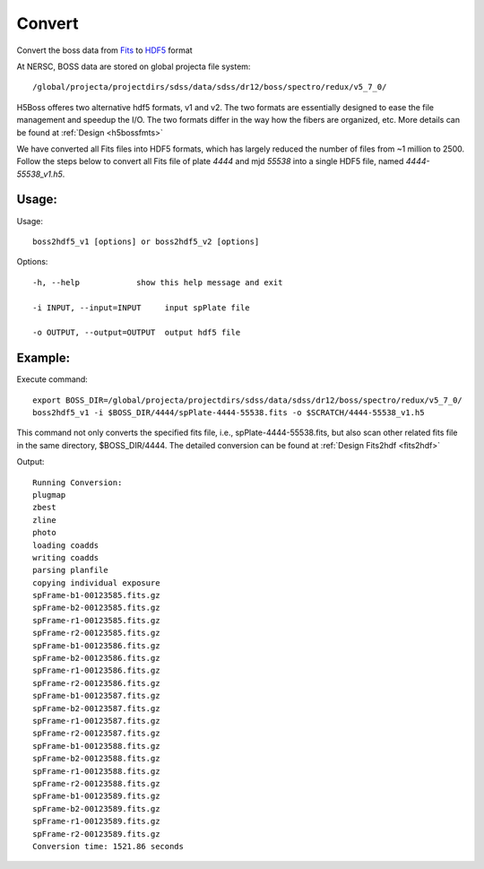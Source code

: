 .. _convert:
Convert
========
Convert the boss data from `Fits <http://fits.gsfc.nasa.gov/fits_documentation.html>`_  to `HDF5 <https://support.hdfgroup.org/HDF5/Tutor/introductory.html>`_ format

At NERSC, BOSS data are stored on global projecta file system:: 

/global/projecta/projectdirs/sdss/data/sdss/dr12/boss/spectro/redux/v5_7_0/

H5Boss offeres two alternative hdf5 formats, v1 and v2. The two formats are essentially designed to ease the file management and speedup the I/O. The two formats differ in the way how the fibers are organized, etc. More details can be found at :ref:`Design <h5bossfmts>`

We have converted all Fits files into HDF5 formats, which has largely reduced the number of files from ~1 million to 2500. Follow the steps below to convert all Fits file of plate `4444` and mjd `55538` into a single HDF5 file, named `4444-55538_v1.h5`.

Usage:
------

.. highlight:: c

Usage::

  boss2hdf5_v1 [options] or boss2hdf5_v2 [options]

Options::

  -h, --help            show this help message and exit

  -i INPUT, --input=INPUT     input spPlate file

  -o OUTPUT, --output=OUTPUT  output hdf5 file



Example:
--------
.. highlight:: c

Execute command::

 export BOSS_DIR=/global/projecta/projectdirs/sdss/data/sdss/dr12/boss/spectro/redux/v5_7_0/
 boss2hdf5_v1 -i $BOSS_DIR/4444/spPlate-4444-55538.fits -o $SCRATCH/4444-55538_v1.h5

This command not only converts the specified fits file, i.e., spPlate-4444-55538.fits, but also scan other related fits file in the same directory, $BOSS_DIR/4444. The detailed conversion can be found at :ref:`Design Fits2hdf <fits2hdf>`

Output::

 Running Conversion:
 plugmap
 zbest
 zline
 photo
 loading coadds
 writing coadds
 parsing planfile
 copying individual exposure
 spFrame-b1-00123585.fits.gz
 spFrame-b2-00123585.fits.gz
 spFrame-r1-00123585.fits.gz
 spFrame-r2-00123585.fits.gz
 spFrame-b1-00123586.fits.gz
 spFrame-b2-00123586.fits.gz
 spFrame-r1-00123586.fits.gz
 spFrame-r2-00123586.fits.gz
 spFrame-b1-00123587.fits.gz
 spFrame-b2-00123587.fits.gz
 spFrame-r1-00123587.fits.gz
 spFrame-r2-00123587.fits.gz
 spFrame-b1-00123588.fits.gz
 spFrame-b2-00123588.fits.gz
 spFrame-r1-00123588.fits.gz
 spFrame-r2-00123588.fits.gz
 spFrame-b1-00123589.fits.gz
 spFrame-b2-00123589.fits.gz
 spFrame-r1-00123589.fits.gz
 spFrame-r2-00123589.fits.gz
 Conversion time: 1521.86 seconds
